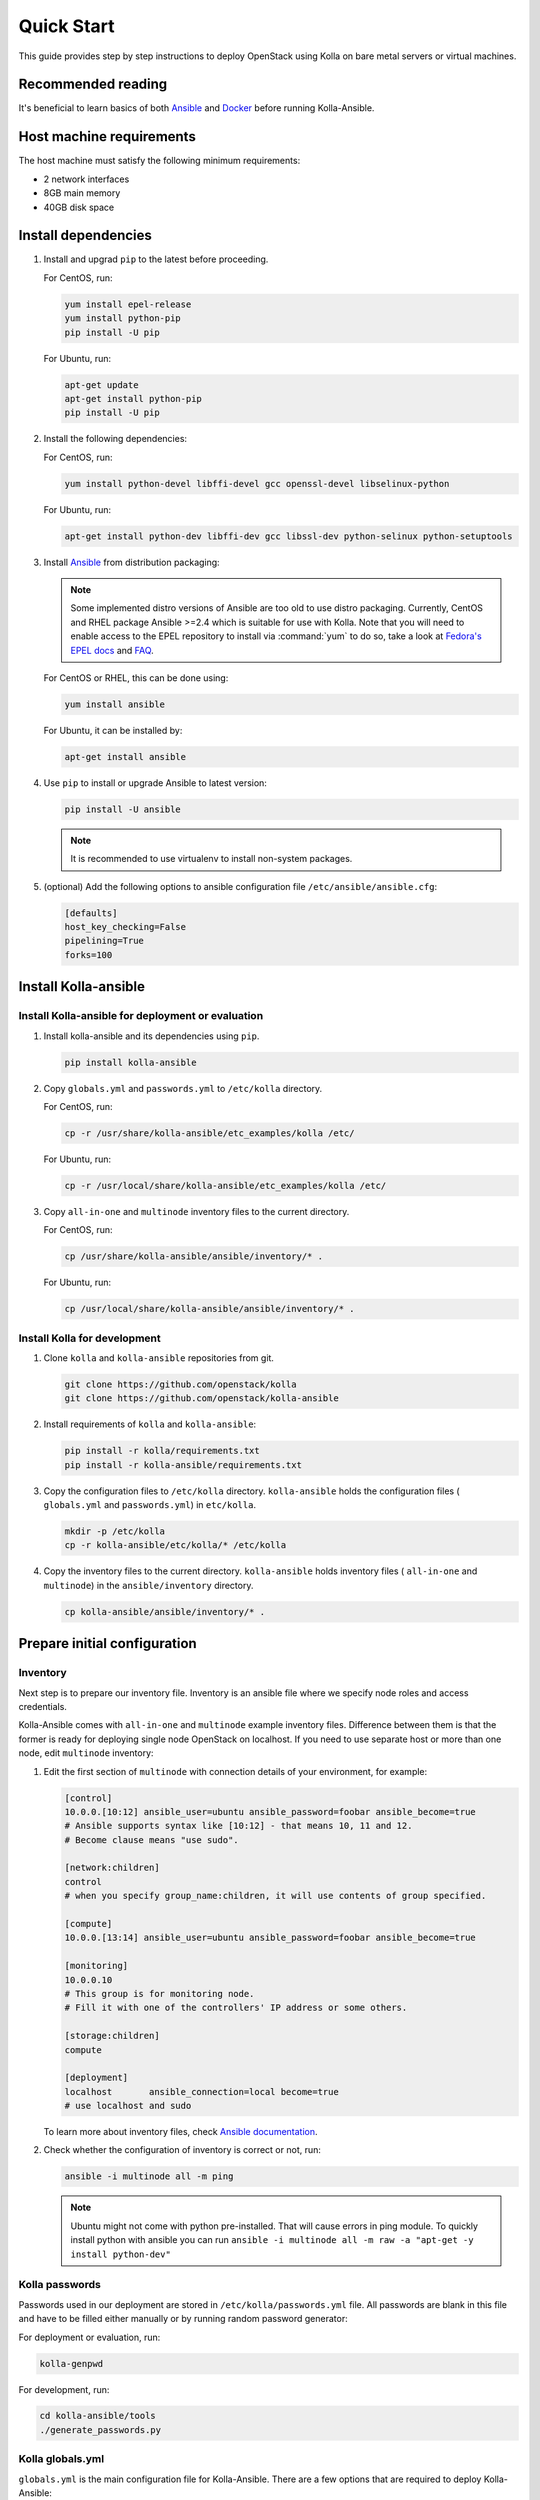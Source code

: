 .. quickstart:

===========
Quick Start
===========

This guide provides step by step instructions to deploy OpenStack using Kolla
on bare metal servers or virtual machines.

Recommended reading
~~~~~~~~~~~~~~~~~~~

It's beneficial to learn basics of both `Ansible <https://docs.ansible.com>`__
and `Docker <https://docs.docker.com>`__ before running Kolla-Ansible.

Host machine requirements
~~~~~~~~~~~~~~~~~~~~~~~~~

The host machine must satisfy the following minimum requirements:

- 2 network interfaces
- 8GB main memory
- 40GB disk space

Install dependencies
~~~~~~~~~~~~~~~~~~~~

#. Install and upgrad ``pip`` to the latest before proceeding.

   For CentOS, run:

   .. code-block:: console

      yum install epel-release
      yum install python-pip
      pip install -U pip

   For Ubuntu, run:

   .. code-block:: console

      apt-get update
      apt-get install python-pip
      pip install -U pip

#. Install the following dependencies:

   For CentOS, run:

   .. code-block:: console

      yum install python-devel libffi-devel gcc openssl-devel libselinux-python

   For Ubuntu, run:

   .. code-block:: console

      apt-get install python-dev libffi-dev gcc libssl-dev python-selinux python-setuptools

#. Install `Ansible <http://www.ansible.com>`__ from distribution packaging:

   .. note::

      Some implemented distro versions of Ansible are too old to use distro
      packaging. Currently, CentOS and RHEL package Ansible >=2.4 which is suitable
      for use with Kolla. Note that you will need to enable access to the EPEL
      repository to install via :command:`yum` to do so, take a look at `Fedora's EPEL docs
      <https://fedoraproject.org/wiki/EPEL>`__ and `FAQ
      <https://fedoraproject.org/wiki/EPEL/FAQ>`__.

   For CentOS or RHEL, this can be done using:

   .. code-block:: console

      yum install ansible

   For Ubuntu, it can be installed by:

   .. code-block:: console

      apt-get install ansible

#. Use ``pip`` to install or upgrade Ansible to latest version:

   .. code-block:: console

      pip install -U ansible

   .. note::

      It is recommended to use virtualenv to install non-system packages.

#. (optional) Add the following options to ansible configuration file
   ``/etc/ansible/ansible.cfg``:

   .. path /etc/ansible/ansible.cfg
   .. code-block:: ini

      [defaults]
      host_key_checking=False
      pipelining=True
      forks=100

Install Kolla-ansible
~~~~~~~~~~~~~~~~~~~~~

Install Kolla-ansible for deployment or evaluation
--------------------------------------------------

#. Install kolla-ansible and its dependencies using ``pip``.

   .. code-block:: console

      pip install kolla-ansible

#. Copy ``globals.yml`` and ``passwords.yml`` to ``/etc/kolla`` directory.

   For CentOS, run:

   .. code-block:: console

      cp -r /usr/share/kolla-ansible/etc_examples/kolla /etc/

   For Ubuntu, run:

   .. code-block:: console

      cp -r /usr/local/share/kolla-ansible/etc_examples/kolla /etc/

#. Copy ``all-in-one`` and ``multinode`` inventory files to
   the current directory.

   For CentOS, run:

   .. code-block:: console

      cp /usr/share/kolla-ansible/ansible/inventory/* .

   For Ubuntu, run:

   .. code-block:: console

      cp /usr/local/share/kolla-ansible/ansible/inventory/* .

Install Kolla for development
-----------------------------

#. Clone ``kolla`` and ``kolla-ansible`` repositories from git.

   .. code-block:: console

      git clone https://github.com/openstack/kolla
      git clone https://github.com/openstack/kolla-ansible

#. Install requirements of ``kolla`` and ``kolla-ansible``:

   .. code-block:: console

      pip install -r kolla/requirements.txt
      pip install -r kolla-ansible/requirements.txt

#. Copy the configuration files to ``/etc/kolla`` directory.
   ``kolla-ansible`` holds the configuration files ( ``globals.yml`` and
   ``passwords.yml``) in ``etc/kolla``.

   .. code-block:: console

      mkdir -p /etc/kolla
      cp -r kolla-ansible/etc/kolla/* /etc/kolla

#. Copy the inventory files to the current directory. ``kolla-ansible`` holds
   inventory files ( ``all-in-one`` and ``multinode``) in the
   ``ansible/inventory`` directory.

   .. code-block:: console

      cp kolla-ansible/ansible/inventory/* .

Prepare initial configuration
~~~~~~~~~~~~~~~~~~~~~~~~~~~~~

Inventory
---------

Next step is to prepare our inventory file. Inventory is an ansible file where
we specify node roles and access credentials.

Kolla-Ansible comes with ``all-in-one`` and ``multinode`` example inventory
files. Difference between them is that the former is ready for deploying
single node OpenStack on localhost. If you need to use separate host or more
than one node, edit ``multinode`` inventory:

#. Edit the first section of ``multinode`` with connection details of your
   environment, for example:

   .. code-block:: ini

      [control]
      10.0.0.[10:12] ansible_user=ubuntu ansible_password=foobar ansible_become=true
      # Ansible supports syntax like [10:12] - that means 10, 11 and 12.
      # Become clause means "use sudo".

      [network:children]
      control
      # when you specify group_name:children, it will use contents of group specified.

      [compute]
      10.0.0.[13:14] ansible_user=ubuntu ansible_password=foobar ansible_become=true

      [monitoring]
      10.0.0.10
      # This group is for monitoring node.
      # Fill it with one of the controllers' IP address or some others.

      [storage:children]
      compute

      [deployment]
      localhost       ansible_connection=local become=true
      # use localhost and sudo

   To learn more about inventory files, check
   `Ansible documentation <http://docs.ansible.com/ansible/latest/intro_inventory.html>`_.

#. Check whether the configuration of inventory is correct or not, run:

   .. code-block:: console

      ansible -i multinode all -m ping

   .. note::

      Ubuntu might not come with python pre-installed. That will cause
      errors in ping module. To quickly install python with ansible you
      can run ``ansible -i multinode all -m raw -a "apt-get -y install python-dev"``

Kolla passwords
---------------

Passwords used in our deployment are stored in ``/etc/kolla/passwords.yml``
file. All passwords are blank in this file and have to be filled either
manually or by running random password generator:

For deployment or evaluation, run:

.. code-block:: console

   kolla-genpwd

For development, run:

.. code-block:: console

   cd kolla-ansible/tools
   ./generate_passwords.py

Kolla globals.yml
-----------------

``globals.yml`` is the main configuration file for Kolla-Ansible.
There are a few options that are required to deploy Kolla-Ansible:

* Image options

  User has to specify images that are going to be used for our deployment.
  In this guide `DockerHub <https://hub.docker.com/u/kolla/>`__ provided
  pre-built images are going to be used. To learn more about building
  mechanism, please refer `image building documentation
  <https://docs.openstack.org/kolla/latest/admin/image-building.html>`_.

  Kolla provides choice of several Linux distributions in containers:

  - Centos
  - Ubuntu
  - Oraclelinux
  - Debian
  - RHEL

  For newcomers, we recommend to use CentOS 7 or Ubuntu 16.04.

  .. code-block:: console

     kolla_base_distro: "centos"

  Next "type" of installation needs to be configured.
  Choices are:

  binary
   using repositories like apt or yum

  source
   using raw source archives, git repositories or local source directory

  .. note::

     This only affects OpenStack services. Infrastructure services like Ceph are
     always "binary".

  .. note::

     Source builds are proven to be slightly more reliable than binary.

  .. code-block:: console

     kolla_install_type: "source"

  To use DockerHub images, the default image tag has to be overridden. Images are
  tagged with release names. For example to use stable Pike images set

  .. code-block:: console

     openstack_release: "pike"

  It's important to use same version of images as kolla-ansible. That
  means if pip was used to install kolla-ansible, that means it's latest stable
  version so ``openstack_release`` should be set to queens. If git was used with
  master branch, DockerHub also provides daily builds of master branch (which is
  tagged as ``master``):

  .. code-block:: console

     openstack_release: "master"

* Networking

  Kolla-Ansible requires a few networking options to be set.
  We need to set network interfaces used by OpenStack.

  First interface to set is "network_interface". This is the default interface
  for multiple management-type networks.

  .. code-block:: console

     network_interface: "eth0"

  Second interface required is dedicated for Neutron external (or public)
  networks, can be vlan or flat, depends on how the networks are created.
  This interface should be active without IP address. If not, instances
  won't be able to access to the external networks.

  .. code-block:: console

     neutron_external_interface: "eth1"

  To learn more about network configuration, refer `Network overview
  <https://docs.openstack.org/kolla-ansible/latest/admin/production-architecture-guide.html#network-configuration>`_.

  Next we need to provide floating IP for management traffic. This IP will be
  managed by keepalived to provide high availability, and should be set to be
  *not used* address in management network that is connected to our
  ``network_interface``.

  .. code-block:: console

     kolla_internal_vip_address: "10.1.0.250"

* Enable additional services

  By default Kolla-Ansible provides a bare compute kit, however it does provide
  support for a vast selection of additional services. To enable them, set
  ``enable_*`` to "yes". For example, to enable Block Storage service:

  .. code-block:: console

     enable_cinder: "yes"

  Kolla now supports many OpenStack services, there is
  `a list of available services
  <https://github.com/openstack/kolla-ansible/blob/master/README.rst#openstack-services>`_.
  For more information about service configuration, Please refer to the
  `Services Reference Guide
  <https://docs.openstack.org/kolla-ansible/latest/reference/index.html>`_.

Deployment
~~~~~~~~~~

After configuration is set, we can proceed to the deployment phase. First we
need to setup basic host-level dependencies, like docker.

Kolla-Ansible provides a playbook that will install all required services in
the correct versions.

* For deployment or evaluation, run:

  #. Bootstrap servers with kolla deploy dependencies:

     .. code-block:: console

        kolla-ansible -i ./multinode bootstrap-servers

  #. Do pre-deployment checks for hosts:

     .. code-block:: console

        kolla-ansible -i ./multinode prechecks

  #. Finally proceed to actual OpenStack deployment:

     .. code-block:: console

        kolla-ansible -i ./multinode deploy

* For development, run:

  #. Bootstrap servers with kolla deploy dependencies:

     .. code-block:: console

        cd kolla-ansible/tools
        ./kolla-ansible -i ../ansible/inventory/multinode bootstrap-servers

  #. Do pre-deployment checks for hosts:

     .. code-block:: console

        ./kolla-ansible -i ../ansible/inventory/multinode prechecks

  #. Finally proceed to actual OpenStack deployment:

     .. code-block:: console

        ./kolla-ansible -i ../ansible/inventory/multinode deploy

When this playbook finishes, OpenStack should be up, running and functional!
If error occurs during execution, refer to
`troubleshooting guide <https://docs.openstack.org/kolla-ansible/latest/user/troubleshooting.html>`_.

Using OpenStack
~~~~~~~~~~~~~~~

#. Install basic OpenStack CLI clients:

   .. code-block:: console

      pip install python-openstackclient python-glanceclient python-neutronclient

#. OpenStack requires an openrc file where credentials for admin user
   are set. To generate this file:

   * For deployment or evaluation, run:

     .. code-block:: console

        kolla-ansible post-deploy
        . /etc/kolla/admin-openrc.sh

   * For development, run:

     .. code-block:: console

        cd kolla-ansible/tools
        ./kolla-ansible post-deploy
        . /etc/kolla/admin-openrc.sh

#. Depending on how you installed Kolla-Ansible, there is a script that will
   create example networks, images, and so on.

   * For deployment or evaluation,
     run ``init-runonce`` script on CentOS:

     .. code-block:: console

        . /usr/share/kolla-ansible/init-runonce

     Run ``init-runonce`` script on Ubuntu:

     .. code-block:: console

        . /usr/local/share/kolla-ansible/init-runonce

   * For development, run:

     .. code-block:: console

        . kolla-ansible/tools/init-runonce

